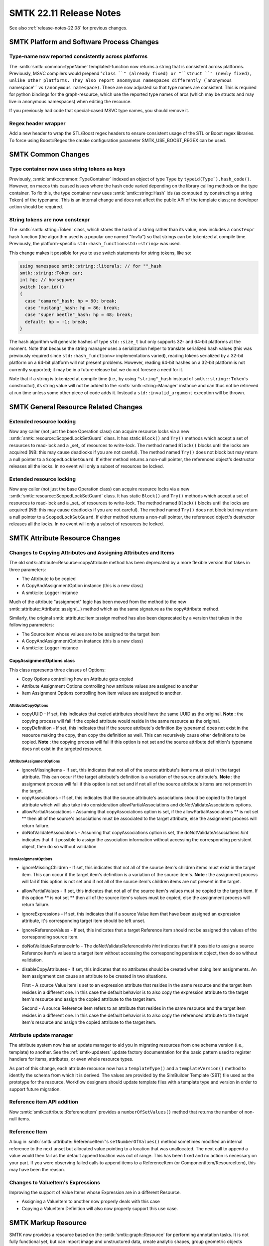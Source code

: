 .. _release-notes-22.11:

=========================
SMTK 22.11 Release Notes
=========================

See also :ref:`release-notes-22.08` for previous changes.


SMTK Platform and Software Process Changes
==========================================
Type-name now reported consistently across platforms
----------------------------------------------------

The :smtk:`smtk::common::typeName` templated-function now returns
a string that is consistent across platforms. Previously, MSVC
compilers would prepend "``class ``" (already fixed) or "``struct ``"
(newly fixed), unlike other platforms. They also report anonmyous
namespaces differently (``\`anonymous namespace'`` vs ``(anonymous namespace)``.
These are now adjusted so that type names are consistent.
This is required for python bindings for the graph-resource, which
use the reported type names of arcs (which may be structs and may
live in anonymous namespaces) when editing the resource.

If you previously had code that special-cased MSVC type names, you
should remove it.

Regex header wrapper
--------------------------

Add a new header to wrap the STL/Boost regex headers to ensure consistent usage of
the STL or Boost regex libraries. To force using Boost::Regex the cmake configuration
parameter SMTK_USE_BOOST_REGEX can be used.


SMTK Common Changes
===================

Type container now uses string tokens as keys
---------------------------------------------

Previously, :smtk:`smtk::common::TypeContainer` indexed an
object of type ``Type`` by ``typeid(Type`).hash_code()``.
However, on macos this caused issues where the hash code
varied depending on the library calling methods on the
type container. To fix this, the type container now
uses :smtk:`smtk::string::Hash` ids (as computed by
constructing a string Token) of the typename. This is an
internal change and does not affect the public API of the
template class; no developer action should be required.

String tokens are now constexpr
-------------------------------

The :smtk:`smtk::string::Token` class, which stores the hash
of a string rather than its value, now includes a ``constexpr``
hash function (the algorithm used is a popular one named "fnv1a")
so that strings can be tokenized at compile time. Previously,
the platform-specific ``std::hash_function<std::string>`` was
used.

This change makes it possible for you to use switch statements
for string tokens, like so:

.. code-block:: c++

   using namespace smtk::string::literals; // for ""_hash
   smtk::string::Token car;
   int hp; // horsepower
   switch (car.id())
   {
     case "camaro"_hash: hp = 90; break;
     case "mustang"_hash: hp = 86; break;
     case "super beetle"_hash: hp = 48; break;
     default: hp = -1; break;
   }

The hash algorithm will generate hashes of type ``std::size_t``
but only supports 32- and 64-bit platforms at the moment.
Note that because the string manager uses a serialization helper
to translate serialized hash values (this was previously required
since ``std::hash_function<>`` implementations varied), reading
tokens serialized by a 32-bit platform on a 64-bit platform will
not present problems. However, reading 64-bit hashes on a 32-bit
platform is not currently supported; it may be in a future release
but we do not foresee a need for it.

Note that if a string is tokenized at compile time (i.e., by
using ``"string"_hash`` instead of ``smtk::string::Token``'s
constructor), its string value will not be added to the
:smtk:`smtk::string::Manager` instance and can thus not be
retrieved at run time unless some other piece of code adds it.
Instead a ``std::invalid_argument`` exception will be thrown.

SMTK General Resource Related Changes
=====================================

Extended resource locking
-------------------------

Now any caller (not just the base Operation class) can acquire
resource locks via a new :smtk:`smtk::resource::ScopedLockSetGuard` class.
It has static ``Block()`` and ``Try()`` methods which accept a set of
resources to read-lock and a _set_ of resources to write-lock.
The method named ``Block()`` blocks until the locks are acquired
(NB: this may cause deadlocks if you are not careful).
The method named ``Try()`` does not block but may return a null pointer
to a ``ScopedLockSetGuard``.
If either method returns a non-null pointer, the referenced object's
destructor releases all the locks.
In no event will only a subset of resources be locked.

Extended resource locking
-------------------------

Now any caller (not just the base Operation class) can acquire
resource locks via a new :smtk:`smtk::resource::ScopedLockSetGuard` class.
It has static ``Block()`` and ``Try()`` methods which accept a set of
resources to read-lock and a _set_ of resources to write-lock.
The method named ``Block()`` blocks until the locks are acquired
(NB: this may cause deadlocks if you are not careful).
The method named ``Try()`` does not block but may return a null pointer
to a ``ScopedLockSetGuard``.
If either method returns a non-null pointer, the referenced object's
destructor releases all the locks.
In no event will only a subset of resources be locked.


SMTK Attribute Resource Changes
===============================

Changes to Copying Attributes and Assigning Attributes and Items
----------------------------------------------------------------

The old smtk::attribute::Resource::copyAttribute method has been deprecated by a
more flexible version that takes in three parameters:

* The Attribute to be copied
* A CopyAndAssignmentOption instance (this is a new class)
* A smtk::io::Logger instance

Much of the attribute "assignment" logic has been moved from the method to the new  smtk::attribute::Attribute::assign(...) method
which as the same signature as the copyAttribute method.

Similarly, the original smtk::attribute::Item::assign method has also been deprecated by a version that takes in the following parameters:

* The SourceItem whose values are to be assigned to the target Item
* A CopyAndAssignmentOption instance (this is a new class)
* A smtk::io::Logger instance

CopyAssignmentOptions class
~~~~~~~~~~~~~~~~~~~~~~~~~~~

This class represents three classes of Options:

* Copy Options controlling how an Attribute gets copied
* Attribute Assignment Options controlling how attribute values are assigned to another
* Item Assignment Options controlling how item values are assigned to another.

AttributeCopyOptions
^^^^^^^^^^^^^^^^^^^^
* copyUUID -  If set, this indicates that copied attributes should have the same UUID as the original.
  **Note** : the copying process will fail if the copied attribute would reside in the same resource as the original.

* copyDefinition - If set, this indicates that if the source attribute's definition (by typename) does not exist in the resource
  making the copy, then copy the definition as well.  This can recursively cause other definitions to be copied.
  **Note** : the copying process will fail if this option is not set and the source attribute definition's typename
  does not exist in the targeted resource.

AttributeAssignmentOptions
^^^^^^^^^^^^^^^^^^^^^^^^^^
* ignoreMissingItems -  If set, this indicates that not all of the source attribute's items must exist in the
  target attribute.  This can occur if the target attribute's definition is a variation of
  the source attribute's.
  **Note** : the assignment process will fail if this option is not set and if not all of the
  source attribute's items are not present in the target.
* copyAssociations - If set, this indicates that the source attribute's associations should be copied
  to the target attribute which will also take into consideration allowPartialAssociations
  and doNotValidateAssociations options.
* allowPartialAssociations - Assuming that copyAssociations option is set, if the allowPartialAssociations
  ** is not set ** then all of the source's associations must be associated
  to the target attribute, else the assignment process will return failure.
* doNotValidateAssociations - Assuming that copyAssociations option is set, the doNotValidateAssociations
  *hint* indicates that if it possible to assign the association information
  without accessing the corresponding persistent object, then do so without
  validation.

ItemAssignmentOptions
^^^^^^^^^^^^^^^^^^^^^
* ignoreMissingChildren - If set, this indicates that not all of the source item's children items must exist in the
  target item.  This can occur if the target item's definition is a variation of the source item's.
  **Note** : the assignment process will fail if this option is not set and if not all of the
  source item's children items are not present in the target.

* allowPartialValues - If set,  this indicates that not all of the source item's values must be
  copied to the target item. If this option ** is not set ** then all of the
  source item's values must be copied, else the assignment process will return failure.

* ignoreExpressions - If set, this indicates that if a source Value item that have been assigned
  an expression attribute, it's corresponding target item should be left unset.

* ignoreReferenceValues - If set, this indicates that a target Reference item should not be assigned
  the values of the corresponding source item.

* doNotValidateReferenceInfo - The doNotValidateReferenceInfo *hint* indicates that if it possible to assign a source Reference item's
  values to a target item without accessing the corresponding persistent object, then do so without validation.

* disableCopyAttributes - If set, this indicates that no attributes should be created when doing item assignments.
  An item assignment can cause an attribute to be created in two situations.

  First - A source Value item is set to an expression attribute that resides in the same
  resource and the target item resides in a different one.  In this case the default
  behavior is to also copy the expression attribute to the target item's resource and
  assign the copied attribute to the target item.

  Second - A source Reference item refers to an attribute that resides in the same
  resource and the target item resides in a different one.  In this case the default
  behavior is to also copy the referenced attribute to the target item's resource and
  assign the copied attribute to the target item.

Attribute update manager
------------------------

The attribute system now has an update manager to aid
you in migrating resources from one schema version
(i.e., template) to another.
See the :ref:`smtk-updaters` update factory documentation
for the basic pattern used to register handlers for
items, attributes, or even whole resource types.

As part of this change, each attribute resource now has
a ``templateType()`` and a ``templateVersion()`` method
to identify the schema from which it is derived.
The values are provided by the SimBuilder Template (SBT) file
used as the prototype for the resource.
Workflow designers should update template files with
a template type and version in order to support future
migration.

Reference item API addition
---------------------------

Now :smtk:`smtk::attribute::ReferenceItem` provides a ``numberOfSetValues()`` method
that returns the number of non-null items.

Reference Item
--------------

A bug in :smtk:`smtk::attribute::ReferenceItem`'s ``setNumberOfValues()`` method
sometimes modified an internal reference to the next unset but allocated value
pointing to a location that was unallocated. The next call to append a value
would then fail as the default append location was out of range. This has been
fixed and no action is necessary on your part. If you were observing failed
calls to append items to a ReferenceItem (or ComponentItem/ResourceItem), this
may have been the reason.


Changes to ValueItem's Expressions
----------------------------------

Improving the support of Value Items whose Expression are in a different Resource.

* Assigning a ValueItem to another now properly deals with this case
* Copying a ValueItem Definition will also now properly support this use case.

SMTK Markup Resource
====================

SMTK now provides a resource based on the :smtk:`smtk::graph::Resource`
for performing annotation tasks.
It is not fully functional yet, but can import image and unstructured
data, create analytic shapes, group geometric objects together, mark
objects as instances in an ontology, and more.
The objective of this resource is to allow more flexible conceptual models
compared to the :smtk:`smtk::model::Resource`.
We are working to extend the ontology editing capability to allow users to
edit arbitrary relationship arcs between objects in the resource.
Please see :ref:`smtk-markup-sys` for more details.


SMTK Graph Resource Changes
===========================

Graph resource arc-evaluators
-----------------------------

The graph resource's  ``evaluateArcs<>()`` method has
changed the way it invokes evaluators in two ways.

1.  It will always pass a pointer (or const-pointer, depending on
    whether the resource is mutable) as an argument to your evaluator.
    The resource pointer is passed just before any forwarded arguments
    you provide to ``evaluateArcs<>()`` and is included when invoking
    your functor's ``begin()`` and ``end()`` methods.
    Note that the resource pointer will appear **after** the arc
    implementation object passed to your functor's parenthesis operator.

2. The graph resource now accepts functors with no ``begin()`` or ``end()``
   method; you need only provide a functor with a parenthesis operator.

In order to migrate to new versions of SMTK, you must change your
functors to accept this resource pointer. If you were already passing
the resource in, you may wish to remove the redundant argument and
modify places where you invoke ``evaluateArcs<>()`` to avoid passing it.

Graph-resource Filter Grammar
-----------------------------

The query-filter string-parser for the graph-resource had
a bug where parsing would succeed with some incorrect grammars
because the parser was not forced to consume the entire string
to obtain a match; a partial match would succeed but not produce
a functor that evaluated graph nodes properly.
This has been fixed, so error messages should now be emitted
when a filter-string is ill-formed.


SMTK Operation Changes
======================

Operation-system Changes
------------------------

We continue to identify and eliminate inconsistent behavior in asynchronous operations.
At some point in the future, :smtk:`smtk::operation::Operation::operate()` will either
be removed or see its signature modified to no longer return an operation Result; the
expected pattern will be for all users to launch operations at that point and use an
observer or handler functor to examine the result (while resource locks are held by
the operation).

In the meantime, we have introduced a new way to invoke an operation: rather than
calling ``operate()``, which returns a result, you should either launch an operation
or invoke ``safeOperate()`` which accepts a functor that will be evaluated on the
result. The method itself returns only the operation's outcome. This is done to prevent
crashes or undefined behavior (that can occur if you inspect the result without holding
locks on all the involved resources). The handler (if you pass one) is invoked before
the operation releases resource locks. Note that ``safeOperate()`` blocks until the
operation is complete and should not be invoked on the main thread of a GUI application
since it can cause deadlocks.

Operation Hints
---------------

Operations can now provide hints to the application in their
results instead of directly interacting with application state.
Any operation-manager observers then have access to the hints
and can choose how (or whether) to process them based on
application state and user preferences. See the :ref:`operation-hints`
documentation for more details.


Coordinate transform editor
---------------------------

SMTK now provides an operation for editing coordinate transforms
to be applied to any component with renderable geometry. It works
by setting a :smtk:`smtk::resource::properties::CoordinateTransform`
property named `smtk.geometry.transform` on these components.
The SMTK ParaView representation recognizes this property and
renders components transformed.

The operation is named :smtk:`smtk::operation::CoordinateTransform`
and has a custom view that allows you to select a pair of coordinate
frames (the "from" and "to" location and orientation of a rigid-body
transform) that are already present as property values on any component.
You can also create and edit transforms in place, although edited
coordinate frame values are not currently saved – only the resulting
transform is. In the future, the "from" and "to" coordinate frames will
be saved along with the resulting transform to allow iterative editing
across sessions.

Assign colors operation
-----------------------

Previously, the AssignColors operation lived in the ``smtk::model``
namespace and could only be associated to model entities as it used
an API specific to model entities to set each component's color.
This operation has been generalized to use the base resource's
property API to set color and can thus be associated to any
persistent object. It now lives in the ``smtk::operation`` namespace.

New Operation Groups for Grouping and Ungrouping
------------------------------------------------

The operation subsystem of SMTK now has
a :smtk:`smtk::operation::GroupingGroup` and
a :smtk:`smtk::operation::UngroupingGroup`.
Operations registered to these groups are expected to
associate to group members or groups, respectively.

These groups will be used by ParaView extensions
in the future to create and destroy groups visually
rather than via the operation toolbox.

Property editor operation
-------------------------

SMTK now provides a freeform property editor
named :smtk:`smtk::operation::EditProperties`
you can use to both inspect and edit integer,
string, floating-point, and coordinate-frame
properties on any component.

The custom operation view monitors the SMTK
selection provided to the Qt UI manager for
changes and updates the set of components being
inspected/edited.




SMTK ParaView Related Changes
=============================

ParaView Group and Ungroup Menu Items
-------------------------------------

SMTK now includes a new plugin, ``smtkPQGroupingPlugin``, which
adds menu items to ParaView's "Edit" menu named "Group" and "Ungroup."
These menu items are used to create and remove groups for all
resources which have registered operations to the
:smtk:`smtk::operation::GroupingGroup` and
:smtk:`smtk::operation::UngroupingGroup`, respectively.
The menu items have shortcuts of ``Ctrl+G`` and ``Shift+Ctrl+G``,
respectively.

Note that currently only the markup resource provides operations
to the grouping/ungrouping groups.

Automated panel-switching fixed
-------------------------------

The move to separate panels from dockwidgets (cmb/smtk!2750) left code
that intended to show the current dock-widget dysfunctional (you must
call `→raise()` on the `QDockWidget`, not on the `QWidget` panel it
contains). This fixes situations, where the operation toolbox and the
parameter editor dock-widgets are tabbed together; selecting an
operation in the toolbox would not bring up the parameter editor panel.
Similarly, pressing Ctrl+Space (the "operation finder" shortcut) would
not bring up the operation toolbox.

Pipeline Source Signals
------------------------

The `pqSMTKBehavior` class now emits a Qt signal each time it creates
or deletes a `pqPipelineSource` instance corresponding to an SMTK
resource.


```
void pipelineSourceCreated(
  smtk::resource::Resource::Ptr smtkResource, pqSMTKResource* pipelineSource);

void aboutToDestroyPipelineSource(
    smtk::resource::Resource::Ptr smtkResource, pqSMTKResource* pipelineSource);
```

Resource Representation Color Fix
---------------------------------

An index out-of-range crash could occur when a component's "color" property
is set, but has fewer than 4 values.
Now the following is done:

+ 0 values is treated as the default color (white).
+ 1 value is treated as an opaque greyscale value.
+ 2 values is treated as a greyscale value plus opacity.
+ 3 values is treated as an opaque (red, green, blue) color.
+ 4 values is treated as before: (red, gree, blue, opacity).

Resource Representation Color Fix
---------------------------------

An index out-of-range crash could occur when a component's "color" property
is set, but has fewer than 4 values.
Now the following is done:

+ 0 values is treated as the default color (white).
+ 1 value is treated as an opaque greyscale value.
+ 2 values is treated as a greyscale value plus opacity.
+ 3 values is treated as an opaque (red, green, blue) color.
+ 4 values is treated as before: (red, gree, blue, opacity).


SMTK Python Related Changes
===========================

Python operations as modelbuilder plugins
-----------------------------------------

In the past, each time you ran modelbuilder and wanted to use
an operation written in Python, you would have to use the
"File→Import Operation…" menu item to register the operation.
Now you can add a small block to the bottom of your python
module and load it as a plugin in modelbuilder.
See :ref:`smtk-python-plugin` for the details.

SMTK 3D Widget Changes
======================

3-D ParaView Widget API Change
------------------------------

Two virtual methods in :smtk:`pqSMTKAttributeItemWidget` now
return a ``bool`` instead of ``void``:
``updateItemFromWidgetInternal()`` and ``updateWidgetFromItemInternal()``.
The boolean should indicate whether the method made any changes
(to the item or the widget, respectively).
In the former case, the return value determines whether to emit a ``modified()``
signal (indicating the item has changed).
In the latter case, the return value determines whether to cause
the active view to be re-rendered (so that the widget is redrawn).
Previously, the methods above were expected to perform these tasks themselves
but now the base class uses this return value to eliminate redundant code.

Several 3-D widgets were missing an implementation
for ``updateItemFromWidgetInternal()``; this has been corrected.

Finally, when deleting 3-D widget items, a re-render of the active view
is forced. You may have noticed some occasions where widgets were
visible after deletion until the first redraw – that should no longer
occur.


Cone-widget
-----------

The point-normal arrays created by the vtkConeFrustum did not have
names; now they are named "normals". If you had problems being unable
to find these arrays by name before, it should now be fixed.

SMTK UI Related Changes
=======================

Qt File Item Changes
--------------------

The QFileDialog created by qtFileItem now includes an "All supported types" entry
as the first set of file extensions when a :smtk:`smtk::attribute::FileItemDefinition`
is marked to accept existing files. On many platforms, this simplifies browsing since
users no longer have to select a specific file-type of interest before they are shown
all acceptable files.

This is achieved using a new ``FileItemDefinition::getSummarizedFileFilters()``
method that is available for you to use in your custom applications as well.

Qt UI for extensible file items
-------------------------------

Previously, the file-browser dialog for all filesystem items
– even extensible ones – only allowed you to select a single
file at a time. Now extensible filesystem items allow you to
choose multiple files and the qtItem subclass will add entries
as needed to hold your list of selected files (if possible).
